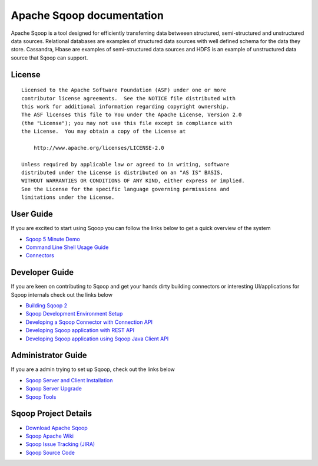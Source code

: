 .. Licensed to the Apache Software Foundation (ASF) under one or more
   contributor license agreements.  See the NOTICE file distributed with
   this work for additional information regarding copyright ownership.
   The ASF licenses this file to You under the Apache License, Version 2.0
   (the "License"); you may not use this file except in compliance with
   the License.  You may obtain a copy of the License at

       http://www.apache.org/licenses/LICENSE-2.0

   Unless required by applicable law or agreed to in writing, software
   distributed under the License is distributed on an "AS IS" BASIS,
   WITHOUT WARRANTIES OR CONDITIONS OF ANY KIND, either express or implied.
   See the License for the specific language governing permissions and
   limitations under the License.


=======================================
Apache Sqoop documentation
=======================================

Apache Sqoop is a tool designed for efficiently transferring data betweeen structured, semi-structured and unstructured data sources. Relational databases are examples of structured data sources with well defined schema for the data they store. Cassandra, Hbase are  examples of semi-structured data sources and HDFS is an example of unstructured data source that Sqoop can support.

License
-------

::

    Licensed to the Apache Software Foundation (ASF) under one or more
    contributor license agreements.  See the NOTICE file distributed with
    this work for additional information regarding copyright ownership.
    The ASF licenses this file to You under the Apache License, Version 2.0
    (the "License"); you may not use this file except in compliance with
    the License.  You may obtain a copy of the License at

        http://www.apache.org/licenses/LICENSE-2.0

    Unless required by applicable law or agreed to in writing, software
    distributed under the License is distributed on an "AS IS" BASIS,
    WITHOUT WARRANTIES OR CONDITIONS OF ANY KIND, either express or implied.
    See the License for the specific language governing permissions and
    limitations under the License.


User Guide
------------
If you are excited to start using Sqoop you can follow the links below to get a quick overview of the system

- `Sqoop 5 Minute Demo <Sqoop5MinutesDemo.html>`_
- `Command Line Shell Usage Guide <CommandLineClient.html>`_
- `Connectors <Connectors.html>`_

Developer Guide
-----------------

If you are keen on contributing to Sqoop and get your hands dirty building connectors or interesting UI/applications for Sqoop internals check out the links below

- `Building Sqoop 2 <BuildingSqoop2.html>`_
- `Sqoop Development Environment Setup <DevEnv.html>`_
- `Developing a Sqoop Connector with Connection API <ConnectorDevelopment.html>`_
- `Developing Sqoop application with REST API <RESTAPI.html>`_
- `Developing Sqoop application using Sqoop Java Client API <ClientAPI.html>`_


Administrator Guide
--------------------
If you are a admin trying to set up Sqoop, check out the links below

- `Sqoop Server and Client Installation <Installation.html>`_
- `Sqoop Server Upgrade <Upgrade.html>`_
- `Sqoop Tools <Tools.html>`_

Sqoop Project Details
---------------------

- `Download Apache Sqoop <http://www.apache.org/dyn/closer.cgi/sqoop>`_
- `Sqoop Apache Wiki <https://cwiki.apache.org/confluence/display/SQOOP/Home>`_
- `Sqoop Issue Tracking (JIRA) <https://issues.apache.org/jira/browse/SQOOP>`_
- `Sqoop Source Code <https://git-wip-us.apache.org/repos/asf?p=sqoop.git;a=shortlog;h=refs/heads/sqoop2>`_
